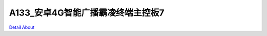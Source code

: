 A133_安卓4G智能广播霸凌终端主控板7 
=================================

.. image:: ./A133_BULLY_ALARM_P10_V10_TOP1.JPG

.. image:: ./A133_BULLY_ALARM_P10_V10_TOP2.JPG

.. image:: ./A133_BULLY_ALARM_P10_V10_BOT1.JPG

.. image:: ./A133_BULLY_ALARM_P10_V10_BOT2.JPG

`Detail About <https://allwinwaydocs.readthedocs.io/zh-cn/latest/about.html#about>`_